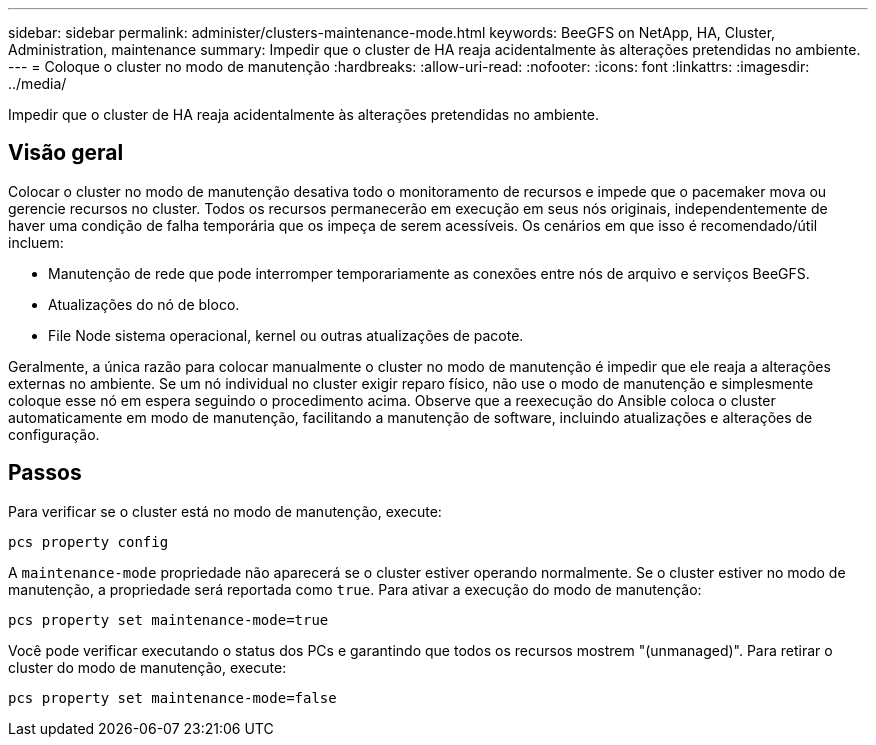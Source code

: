 ---
sidebar: sidebar 
permalink: administer/clusters-maintenance-mode.html 
keywords: BeeGFS on NetApp, HA, Cluster, Administration, maintenance 
summary: Impedir que o cluster de HA reaja acidentalmente às alterações pretendidas no ambiente. 
---
= Coloque o cluster no modo de manutenção
:hardbreaks:
:allow-uri-read: 
:nofooter: 
:icons: font
:linkattrs: 
:imagesdir: ../media/


[role="lead"]
Impedir que o cluster de HA reaja acidentalmente às alterações pretendidas no ambiente.



== Visão geral

Colocar o cluster no modo de manutenção desativa todo o monitoramento de recursos e impede que o pacemaker mova ou gerencie recursos no cluster. Todos os recursos permanecerão em execução em seus nós originais, independentemente de haver uma condição de falha temporária que os impeça de serem acessíveis. Os cenários em que isso é recomendado/útil incluem:

* Manutenção de rede que pode interromper temporariamente as conexões entre nós de arquivo e serviços BeeGFS.
* Atualizações do nó de bloco.
* File Node sistema operacional, kernel ou outras atualizações de pacote.


Geralmente, a única razão para colocar manualmente o cluster no modo de manutenção é impedir que ele reaja a alterações externas no ambiente. Se um nó individual no cluster exigir reparo físico, não use o modo de manutenção e simplesmente coloque esse nó em espera seguindo o procedimento acima. Observe que a reexecução do Ansible coloca o cluster automaticamente em modo de manutenção, facilitando a manutenção de software, incluindo atualizações e alterações de configuração.



== Passos

Para verificar se o cluster está no modo de manutenção, execute:

[source, console]
----
pcs property config
----
A `maintenance-mode` propriedade não aparecerá se o cluster estiver operando normalmente. Se o cluster estiver no modo de manutenção, a propriedade será reportada como `true`. Para ativar a execução do modo de manutenção:

[source, console]
----
pcs property set maintenance-mode=true
----
Você pode verificar executando o status dos PCs e garantindo que todos os recursos mostrem "(unmanaged)". Para retirar o cluster do modo de manutenção, execute:

[source, console]
----
pcs property set maintenance-mode=false
----